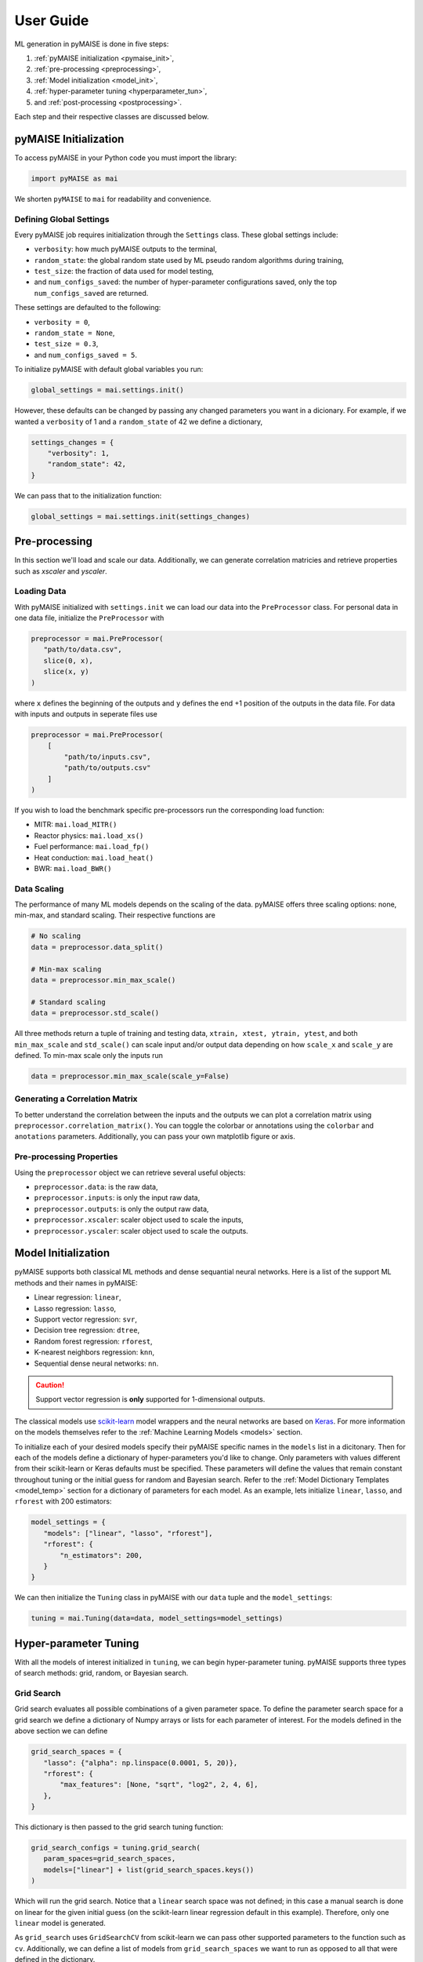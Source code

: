 ==========
User Guide
==========

ML generation in pyMAISE is done in five steps:

1. :ref:`pyMAISE initialization <pymaise_init>`, 
2. :ref:`pre-processing <preprocessing>`,
3. :ref:`Model initialization <model_init>`,
4. :ref:`hyper-parameter tuning <hyperparameter_tun>`, 
5. and :ref:`post-processing <postprocessing>`.

Each step and their respective classes are discussed below.

.. _pymaise_init:

----------------------
pyMAISE Initialization
----------------------

To access pyMAISE in your Python code you must import the library:

.. code-block:: python

   import pyMAISE as mai

We shorten ``pyMAISE`` to ``mai`` for readability and convenience. 

Defining Global Settings
^^^^^^^^^^^^^^^^^^^^^^^^

Every pyMAISE job requires initialization through the ``Settings`` class. These global settings include:

- ``verbosity``: how much pyMAISE outputs to the terminal,
- ``random_state``: the global random state used by ML pseudo random algorithms during training,
- ``test_size``: the fraction of data used for model testing,
- and ``num_configs_saved``: the number of hyper-parameter configurations saved, only the top ``num_configs_saved`` are returned.

These settings are defaulted to the following:

- ``verbosity = 0``,
- ``random_state = None``,
- ``test_size = 0.3``,
- and ``num_configs_saved = 5``.

To initialize pyMAISE with default global variables you run:

.. code-block:: python

   global_settings = mai.settings.init()

However, these defaults can be changed by passing any changed parameters you want in a dicionary. For example, if we wanted a ``verbosity`` of 1 and a ``random_state`` of 42 we define a dictionary,

.. code-block:: python

   settings_changes = {
       "verbosity": 1,
       "random_state": 42,
   }

We can pass that to the initialization function:

.. code-block:: python

   global_settings = mai.settings.init(settings_changes)

.. _preprocessing:

--------------
Pre-processing
--------------

In this section we'll load and scale our data. Additionally, we can generate correlation matricies and retrieve properties such as `xscaler` and `yscaler`.

Loading Data
^^^^^^^^^^^^

With pyMAISE initialized with ``settings.init`` we can load our data into the ``PreProcessor`` class. For personal data in one data file, initialize the ``PreProcessor`` with

.. code-block:: python

   preprocessor = mai.PreProcessor(
      "path/to/data.csv",
      slice(0, x),
      slice(x, y)
   )

where ``x`` defines the beginning of the outputs and ``y`` defines the end +1 position of the outputs in the data file. For data with inputs and outputs in seperate files use

.. code-block:: python

   preprocessor = mai.PreProcessor(
       [
           "path/to/inputs.csv", 
           "path/to/outputs.csv"
       ]
   )

If you wish to load the benchmark specific pre-processors run the corresponding load function:

- MITR: ``mai.load_MITR()``
- Reactor physics: ``mai.load_xs()``
- Fuel performance: ``mai.load_fp()``
- Heat conduction: ``mai.load_heat()``
- BWR: ``mai.load_BWR()``

Data Scaling
^^^^^^^^^^^^

The performance of many ML models depends on the scaling of the data. pyMAISE offers three scaling options: none, min-max, and standard scaling. Their respective functions are

.. code-block:: python

   # No scaling
   data = preprocessor.data_split()

   # Min-max scaling
   data = preprocessor.min_max_scale()

   # Standard scaling
   data = preprocessor.std_scale()

All three methods return a tuple of training and testing data, ``xtrain, xtest, ytrain, ytest``, and both ``min_max_scale`` and ``std_scale()`` can scale input and/or output data depending on how ``scale_x`` and ``scale_y`` are defined. To min-max scale only the inputs run

.. code-block:: python

   data = preprocessor.min_max_scale(scale_y=False)

Generating a Correlation Matrix
^^^^^^^^^^^^^^^^^^^^^^^^^^^^^^^

To better understand the correlation between the inputs and the outputs we can plot a correlation matrix using ``preprocessor.correlation_matrix()``. You can toggle the colorbar or annotations using the ``colorbar`` and ``anotations`` parameters. Additionally, you can pass your own matplotlib figure or axis. 

Pre-processing Properties
^^^^^^^^^^^^^^^^^^^^^^^^^

Using the ``preprocessor`` object we can retrieve several useful objects:

- ``preprocessor.data``: is the raw data, 
- ``preprocessor.inputs``: is only the input raw data,
- ``preprocessor.outputs``: is only the output raw data,
- ``preprocessor.xscaler``: scaler object used to scale the inputs,
- ``preprocessor.yscaler``: scaler object used to scale the outputs. 

.. _model_init:

--------------------
Model Initialization
--------------------

pyMAISE supports both classical ML methods and dense sequantial neural networks. Here is a list of the support ML methods and their names in pyMAISE:

- Linear regression: ``linear``,
- Lasso regression: ``lasso``,
- Support vector regression: ``svr``,
- Decision tree regression: ``dtree``,
- Random forest regression: ``rforest``,
- K-nearest neighbors regression: ``knn``,
- Sequential dense neural networks: ``nn``.

.. caution:: Support vector regression is **only** supported for 1-dimensional outputs.

The classical models use `scikit-learn <https://scikit-learn.org/stable/index.html>`_ model wrappers and the neural networks are based on `Keras <https://keras.io>`_. For more information on the models themselves refer to the :ref:`Machine Learning Models <models>` section.

To initialize each of your desired models specify their pyMAISE specific names in the ``models`` list in a dicitonary. Then for each of the models define a dictionary of hyper-parameters you'd like to change. Only parameters with values different from their scikit-learn or Keras defaults must be specified. These parameters will define the values that remain constant throughout tuning or the initial guess for random and Bayesian search. Refer to the :ref:`Model Dictionary Templates <model_temp>` section for a dictionary of parameters for each model. As an example, lets initialize ``linear``, ``lasso``, and ``rforest`` with 200 estimators:

.. code-block:: python

   model_settings = {
      "models": ["linear", "lasso", "rforest"],
      "rforest": {
          "n_estimators": 200,
      }
   }
   
We can then initialize the ``Tuning`` class in pyMAISE with our ``data`` tuple and the ``model_settings``:

.. code-block:: python

   tuning = mai.Tuning(data=data, model_settings=model_settings)

.. _hyperparameter_tun:

----------------------
Hyper-parameter Tuning
----------------------

With all the models of interest initialized in ``tuning``, we can begin hyper-parameter tuning. pyMAISE supports three types of search methods: grid, random, or Bayesian search.

Grid Search
^^^^^^^^^^^

Grid search evaluates all possible combinations of a given parameter space. To define the parameter search space for a grid search we define a dictionary of Numpy arrays or lists for each parameter of interest. For the models defined in the above section we can define

.. code-block:: python

   grid_search_spaces = {
      "lasso": {"alpha": np.linspace(0.0001, 5, 20)},
      "rforest": {
          "max_features": [None, "sqrt", "log2", 2, 4, 6],
      },
   }

This dictionary is then passed to the grid search tuning function:

.. code-block:: python

   grid_search_configs = tuning.grid_search(
      param_spaces=grid_search_spaces,
      models=["linear"] + list(grid_search_spaces.keys())
   )

Which will run the grid search. Notice that a ``linear`` search space was not defined; in this case a manual search is done on linear for the given initial guess (on the scikit-learn linear regression default in this example). Therefore, only one ``linear`` model is generated. 

As ``grid_search`` uses ``GridSearchCV`` from scikit-learn we can pass other supported parameters to the function such as ``cv``. Additionally, we can define a list of models from ``grid_search_spaces`` we want to run as opposed to all that were defined in the dictionary. 

Random Search
^^^^^^^^^^^^^

Random search evaluates hyper-parameter configurations from randomly sampled distributions. As this method in pyMAISE uses ``RandomizedSearchCV`` from scikit-learn, we can define the parameter spaces as dictionaries of scipy.stats.distributions or lists. While the number of evaluated parameter configurations grows quickly in grid search, random search requires you to define the number of iterations to sample and train models. Here is an example with ``lasso`` and ``rforest``:

.. code-block:: python

   random_search_spaces = {
      "lasso": {
          # Uniform distribution for alpha between 0.0001 - 0.01
          "alpha": scipy.stats.uniform(loc=0.0001, scale=0.0099),
      },
      "rforest": {
          "max_features": [None, "sqrt", "log2", 2, 4, 6],
      },
   }

We can then define the models, number of iterations, cross-validation, and other parameters in ``RandomizedSearchCV`` and pass those to ``random_search``:

.. code-block:: python

   random_search_configs = tuning.random_search(
      param_spaces=random_search_spaces,
      n_iter=200,
      cv=5,
   )

Bayesian Search
^^^^^^^^^^^^^^^

Bayesian search uses prior parameter configurations results to inform the next configuration of hyper-parameters to converge on the optimal hyper-parameter set. This process uses a Gaussian process surrogate function to predict the next parameter configuration with better statistics. Under the hood pyMAISE's ``bayesian_search`` function uses ``BayesSearchCV`` from scikit-optimize. Just as in grid search, we can define the parameter space using lists of minimum and maximum values or the list of categorical strings:

.. code-block:: python

   bayesian_search_spaces = {
      "lasso": {
          "alpha": [0.0001, 0.01],
      },
      "rforest": {
          "max_features": [1, 10],
      },
   }

We can then pass this to ``bayesian_search``:

.. code-block:: python

   bayesian_search_configs = tuning.bayesian_search(
      param_spaces=bayesian_search_spaces,
      n_iter=50,
   )

where we pass the parameter spaces, the number of iterations, and other parameters specific to ``BayesSearchCV``. Bayesian search will then sample between the limits defined in ``bayesian_search_spaces``. 

Convergence Plots
^^^^^^^^^^^^^^^^^

For each of the search methods you can plot a convergence plot using the ``convergence_plot`` function; however, this is more appealing for Bayesian search as it shows how the kernel converges to the optimal hyper-parameter configuration with each step. To plot a specific model such as ``nn`` run

.. code-block:: python

   tuning.convergence_plot(model_types="nn")

.. _postprocessing:

---------------
Post-processing
---------------

With our top ``num_configs_saved`` models we can pass these to the ``PostProcessor`` class for model comparison and testing. To do so we provide the ``data`` and configuration(s):

.. code-block:: python
  
   postprocessor = mai.PostProcessor(
      data=data,
      models_list=[random_search_configs, bayesian_search_configs],
   )
   
Additionally, we can pass a dictionary similar to ``model_settings`` of updated model settings to the ``new_model_settings`` parameter. With our ``PostProcessor`` initialized we can begin evaluating our models.

Performance Metrics
^^^^^^^^^^^^^^^^^^^

The performance metrics we'll use to assess and compare each of the models are

- r-squared: :math:`R^2 = 1 - \frac{\sum_{i = 1}^{n}(y_i - \hat{y_i})^2}{\sum_{i = 1}^{n}(y_i - \bar{y_i})^2}`,
- mean absolute error: :math:`MAE = \frac{1}{n}\sum_{i = 1}^{n}|y_i - \hat{y_i}|`,
- mean squared error: :math:`MSE = \frac{1}{n}\sum_{i = 1}^n(y_i - \hat{y_i})^2`,
- and root mean squared error: :math:`RMSE = \sqrt{\frac{1}{n}\sum_{i = 1}^n(y_i - \hat{y_i})^2}`.

These metrics are computed for both the training and testing data sets and are computed through the ``metrics`` function in the ``PostProcessor``. You can choose how the DataFrame is sorted, whether the features are averaged or only the metrics for one feature is computed, and which models to show. With this information you can compare the performance of each of your models on your data set.

Diagonal Validation Plots
^^^^^^^^^^^^^^^^^^^^^^^^^

After computing the performance metrics of each model, you can create diagonal validation plots that show the models predictions versus the actual result. This is done through the ``diagonal_validation_plot`` function in the ``PostProcessor`` and you can choose the model and the label to plot. Additionally, you can pass the ``yscaler`` from the ``PreProcessor`` to get representative numbers of the output. 

Validation Plots
^^^^^^^^^^^^^^^^

Similar to the diagonal validation plots, you can also plot validation plots that show the absolute relative error of the model predictions to the correct result. This is done through the ``validation_plot`` function in the ``PostProcessor``. This function has the same capabilities as ``diagonal_validation_plot``.

Neural Network Learning Plots
^^^^^^^^^^^^^^^^^^^^^^^^^^^^^

The final plotting capability of the ``PostProcessor`` is the neural network learning curves. These curves show the loss per epoch which informs the training of the neural network. With these curves you can determine if the neural network is overfit to the training data. Neural network learning curves are created through the ``nn_learning_plot`` function and you can choose with neural network model to plot.

Other Post-processing Functions
^^^^^^^^^^^^^^^^^^^^^^^^^^^^^^^

Finally, the ``PreProcessor`` is equipped with several additional methods to model analysis. These include

- ``get_params``: get the parameter configurations from a specific model,
- ``get_model``: get the model wrapper,
- and ``get_predictions``: get the training and testing predictions from a specific model.
